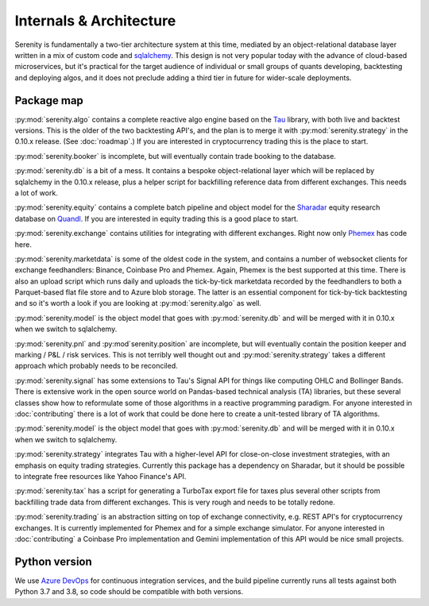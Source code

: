 Internals & Architecture
========================

Serenity is fundamentally a two-tier architecture system at this time, mediated by an object-relational
database layer written in a mix of custom code and `sqlalchemy <http://www.sqlalchemy.org/>`_. This design
is not very popular today with the advance of cloud-based microservices, but it's practical for the
target audience of individual or small groups of quants developing, backtesting and deploying algos, and it
does not preclude adding a third tier in future for wider-scale deployments.

Package map
-----------

:py:mod:`serenity.algo` contains a complete reactive algo engine based on the `Tau <https://pypi.org/project/pytau/>`_
library, with both live and backtest versions. This is the older of the two backtesting API's, and
the plan is to merge it with :py:mod:`serenity.strategy` in the 0.10.x release. (See :doc:`roadmap`.) If
you are interested in cryptocurrency trading this is the place to start.

:py:mod:`serenity.booker` is incomplete, but will eventually contain trade booking to the database.

:py:mod:`serenity.db` is a bit of a mess. It contains a bespoke object-relational layer which
will be replaced by sqlalchemy in the 0.10.x release, plus a helper script
for backfilling reference data from different exchanges. This needs a lot of work.

:py:mod:`serenity.equity` contains a complete batch pipeline and object model for the
`Sharadar <http://sharadar.com>`_ equity research database on `Quandl <http://quandl.com>`_. If you
are interested in equity trading this is a good place to start.

:py:mod:`serenity.exchange` contains utilities for integrating with different exchanges. Right now
only `Phemex <http://phemex.com/>`_ has code here.

:py:mod:`serenity.marketdata` is some of the oldest code in the system, and contains a number of
websocket clients for exchange feedhandlers: Binance, Coinbase Pro and Phemex. Again, Phemex is
the best supported at this time. There is also an upload script which runs daily and uploads
the tick-by-tick marketdata recorded by the feedhandlers to both a Parquet-based flat file store
and to Azure blob storage. The latter is an essential component for tick-by-tick backtesting and
so it's worth a look if you are looking at :py:mod:`serenity.algo` as well.

:py:mod:`serenity.model` is the object model that goes with :py:mod:`serenity.db` and will
be merged with it in 0.10.x when we switch to sqlalchemy.

:py:mod:`serenity.pnl` and :py:mod`serenity.position` are incomplete, but will eventually contain
the position keeper and marking / P&L / risk services. This is not terribly well thought out and
:py:mod:`serenity.strategy` takes a different approach which probably needs to be reconciled.

:py:mod:`serenity.signal` has some extensions to Tau's Signal API for things like computing OHLC
and Bollinger Bands. There is extensive work in the open source world on Pandas-based technical
analysis (TA) libraries, but these several classes show how to reformulate some of those algorithms
in a reactive programming paradigm. For anyone interested in :doc:`contributing` there is a lot
of work that could be done here to create a unit-tested library of TA algorithms.

:py:mod:`serenity.model` is the object model that goes with :py:mod:`serenity.db` and will
be merged with it in 0.10.x when we switch to sqlalchemy.

:py:mod:`serenity.strategy` integrates Tau with a higher-level API for close-on-close
investment strategies, with an emphasis on equity trading strategies. Currently this package
has a dependency on Sharadar, but it should be possible to integrate free resources like
Yahoo Finance's API.

:py:mod:`serenity.tax` has a script for generating a TurboTax export file for taxes plus
several other scripts from backfilling trade data from different exchanges. This is very
rough and needs to be totally redone.

:py:mod:`serenity.trading` is an abstraction sitting on top of exchange connectivity, e.g. REST
API's for cryptocurrency exchanges. It is currently implemented for Phemex and for a simple
exchange simulator. For anyone interested in :doc:`contributing` a Coinbase Pro implementation
and Gemini implementation of this API would be nice small projects.

Python version
--------------

We use `Azure DevOps <http://dev.azure.com/>`_ for continuous integration services, and
the build pipeline currently runs all tests against both Python 3.7 and 3.8, so code should
be compatible with both versions.
